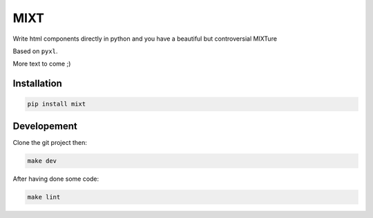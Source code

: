 ####
MIXT
####

Write html components directly in python and you have a beautiful but controversial MIXTure

Based on ``pyxl``.

More text to come ;)


************
Installation
************

.. code-block:: shell

    pip install mixt


************
Developement
************

Clone the git project then:

.. code-block:: shell

    make dev

After having done some code:

.. code-block:: shell
    make tests

.. code-block:: shell

    make lint
